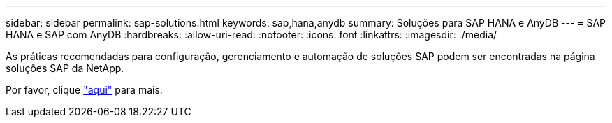 ---
sidebar: sidebar 
permalink: sap-solutions.html 
keywords: sap,hana,anydb 
summary: Soluções para SAP HANA e AnyDB 
---
= SAP HANA e SAP com AnyDB
:hardbreaks:
:allow-uri-read: 
:nofooter: 
:icons: font
:linkattrs: 
:imagesdir: ./media/


[role="lead"]
As práticas recomendadas para configuração, gerenciamento e automação de soluções SAP podem ser encontradas na página soluções SAP da NetApp.

Por favor, clique link:https://docs.netapp.com/us-en/netapp-solutions-sap/["aqui"] para mais.
